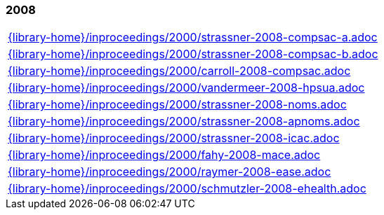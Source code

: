 //
// ============LICENSE_START=======================================================
//  Copyright (C) 2018 Sven van der Meer. All rights reserved.
// ================================================================================
// This file is licensed under the CREATIVE COMMONS ATTRIBUTION 4.0 INTERNATIONAL LICENSE
// Full license text at https://creativecommons.org/licenses/by/4.0/legalcode
// 
// SPDX-License-Identifier: CC-BY-4.0
// ============LICENSE_END=========================================================
//
// @author Sven van der Meer (vdmeer.sven@mykolab.com)
//

=== 2008
[cols="a", grid=rows, frame=none, %autowidth.stretch]
|===
|include::{library-home}/inproceedings/2000/strassner-2008-compsac-a.adoc[]
|include::{library-home}/inproceedings/2000/strassner-2008-compsac-b.adoc[]
|include::{library-home}/inproceedings/2000/carroll-2008-compsac.adoc[]
|include::{library-home}/inproceedings/2000/vandermeer-2008-hpsua.adoc[]
|include::{library-home}/inproceedings/2000/strassner-2008-noms.adoc[]
|include::{library-home}/inproceedings/2000/strassner-2008-apnoms.adoc[]
|include::{library-home}/inproceedings/2000/strassner-2008-icac.adoc[]
|include::{library-home}/inproceedings/2000/fahy-2008-mace.adoc[]
|include::{library-home}/inproceedings/2000/raymer-2008-ease.adoc[]
|include::{library-home}/inproceedings/2000/schmutzler-2008-ehealth.adoc[]
|===


